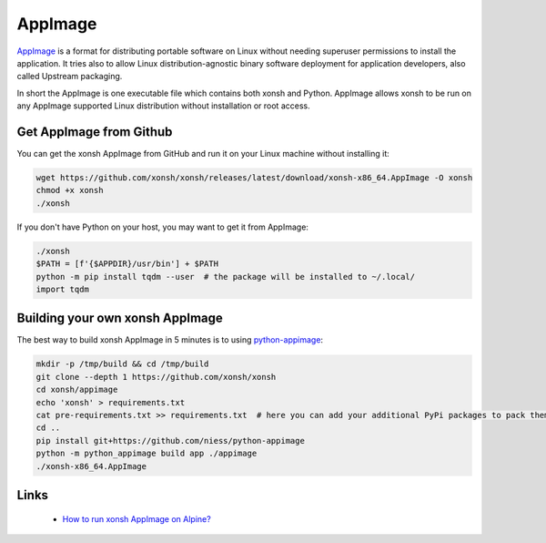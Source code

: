 AppImage
========

`AppImage <https://appimage.org/>`_ is a format for distributing portable software on Linux without needing superuser permissions to install the application. It tries also to allow Linux distribution-agnostic binary software deployment for application developers, also called Upstream packaging. 

In short the AppImage is one executable file which contains both xonsh and Python. AppImage allows xonsh to be run on any AppImage supported Linux distribution without installation or root access.

Get AppImage from Github
------------------------
You can get the xonsh AppImage from GitHub and run it on your Linux machine without installing it:

.. code-block:: bash

    wget https://github.com/xonsh/xonsh/releases/latest/download/xonsh-x86_64.AppImage -O xonsh
    chmod +x xonsh
    ./xonsh

If you don't have Python on your host, you may want to get it from AppImage:

.. code-block:: xonshcon

    ./xonsh
    $PATH = [f'{$APPDIR}/usr/bin'] + $PATH
    python -m pip install tqdm --user  # the package will be installed to ~/.local/
    import tqdm

Building your own xonsh AppImage
--------------------------------

The best way to build xonsh AppImage in 5 minutes is to using `python-appimage <https://github.com/niess/python-appimage>`_:

.. code-block:: bash

    mkdir -p /tmp/build && cd /tmp/build
    git clone --depth 1 https://github.com/xonsh/xonsh
    cd xonsh/appimage
    echo 'xonsh' > requirements.txt
    cat pre-requirements.txt >> requirements.txt  # here you can add your additional PyPi packages to pack them into AppImage
    cd ..    
    pip install git+https://github.com/niess/python-appimage
    python -m python_appimage build app ./appimage
    ./xonsh-x86_64.AppImage

Links
-----

 * `How to run xonsh AppImage on Alpine? <https://github.com/xonsh/xonsh/discussions/4158>`_
